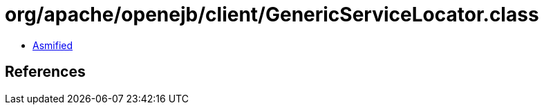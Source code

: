 = org/apache/openejb/client/GenericServiceLocator.class

 - link:GenericServiceLocator-asmified.java[Asmified]

== References

